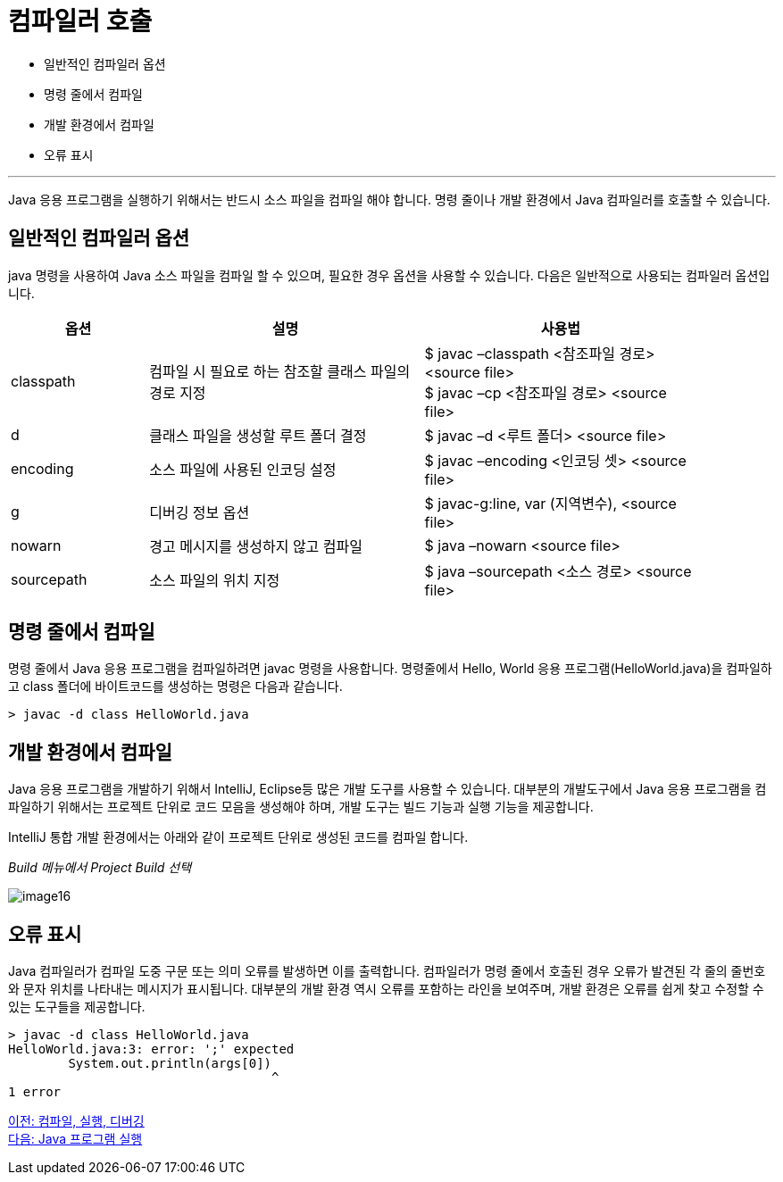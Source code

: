 = 컴파일러 호출

* 일반적인 컴파일러 옵션
* 명령 줄에서 컴파일
* 개발 환경에서 컴파일
* 오류 표시

---

Java 응용 프로그램을 실행하기 위해서는 반드시 소스 파일을 컴파일 해야 합니다. 명령 줄이나 개발 환경에서 Java 컴파일러를 호출할 수 있습니다.

== 일반적인 컴파일러 옵션

java 명령을 사용하여 Java 소스 파일을 컴파일 할 수 있으며, 필요한 경우 옵션을 사용할 수 있습니다. 다음은 일반적으로 사용되는 컴파일러 옵션입니다.

[%header, cols="1,2,2", width=90%]
|===
|옵션|	설명|	사용법
|classpath|	컴파일 시 필요로 하는 참조할 클래스 파일의 경로 지정|	$ javac –classpath <참조파일 경로> <source file> +
$ javac –cp <참조파일 경로> <source file>
|d| 	클래스 파일을 생성할 루트 폴더 결정|	$ javac –d <루트 폴더> <source file>
|encoding|	소스 파일에 사용된 인코딩 설정|	$ javac –encoding <인코딩 셋> <source file>
|g| 	디버깅 정보 옵션|	$ javac-g:line, var (지역변수), <source file>
|nowarn|	경고 메시지를 생성하지 않고 컴파일|	$ java –nowarn <source file>
|sourcepath|	소스 파일의 위치 지정|	$ java –sourcepath <소스 경로> <source file>
|===

== 명령 줄에서 컴파일

명령 줄에서 Java 응용 프로그램을 컴파일하려면 javac 명령을 사용합니다. 명령줄에서 Hello, World 응용 프로그램(HelloWorld.java)을 컴파일하고 class 폴더에 바이트코드를 생성하는 명령은 다음과 같습니다.

----
> javac -d class HelloWorld.java
----

== 개발 환경에서 컴파일

Java 응용 프로그램을 개발하기 위해서 IntelliJ, Eclipse등 많은 개발 도구를 사용할 수 있습니다. 대부분의 개발도구에서 Java 응용 프로그램을 컴파일하기 위해서는 프로젝트 단위로 코드 모음을 생성해야 하며, 개발 도구는 빌드 기능과 실행 기능을 제공합니다.

IntelliJ 통합 개발 환경에서는 아래와 같이 프로젝트 단위로 생성된 코드를 컴파일 합니다.

_Build 메뉴에서 Project Build 선택_

image:./images/image16.png[]
 
== 오류 표시

Java 컴파일러가 컴파일 도중 구문 또는 의미 오류를 발생하면 이를 출력합니다. 컴파일러가 명령 줄에서 호출된 경우 오류가 발견된 각 줄의 줄번호와 문자 위치를 나타내는 메시지가 표시됩니다. 대부분의 개발 환경 역시 오류를 포함하는 라인을 보여주며, 개발 환경은 오류를 쉽게 찾고 수정할 수 있는 도구들을 제공합니다.

----
> javac -d class HelloWorld.java
HelloWorld.java:3: error: ';' expected
        System.out.println(args[0])
                                   ^
1 error
----

link:./17_compile_run_debug.adoc[이전: 컴파일, 실행, 디버깅] +
link:./19_run_java_program.adoc[다음: Java 프로그램 실행]
